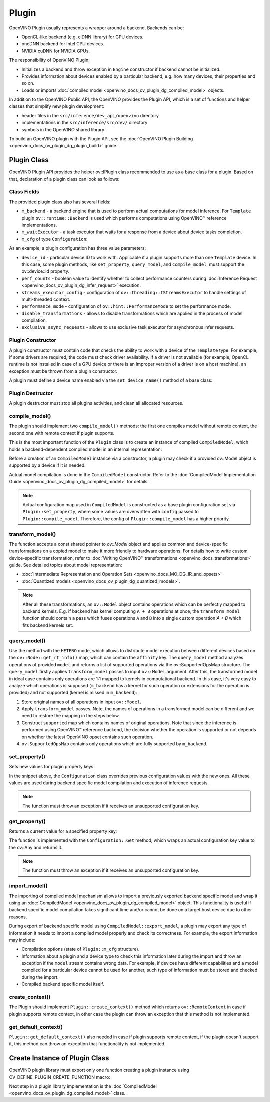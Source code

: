 .. {#openvino_docs_ov_plugin_dg_plugin}

Plugin
======


.. meta::
   :description: Explore OpenVINO Plugin API, which includes functions and 
                 helper classes that simplify the development of new plugins.


OpenVINO Plugin usually represents a wrapper around a backend. Backends can be:

* OpenCL-like backend (e.g. clDNN library) for GPU devices.
* oneDNN backend for Intel CPU devices.
* NVIDIA cuDNN for NVIDIA GPUs.

The responsibility of OpenVINO Plugin:

* Initializes a backend and throw exception in ``Engine`` constructor if backend cannot be initialized.
* Provides information about devices enabled by a particular backend, e.g. how many devices, their properties and so on.
* Loads or imports :doc:`compiled model <openvino_docs_ov_plugin_dg_compiled_model>` objects.

In addition to the OpenVINO Public API, the OpenVINO provides the Plugin API, which is a set of functions and helper classes that simplify new plugin development:

* header files in the ``src/inference/dev_api/openvino`` directory
* implementations in the ``src/inference/src/dev/`` directory
* symbols in the OpenVINO shared library

To build an OpenVINO plugin with the Plugin API, see the :doc:`OpenVINO Plugin Building <openvino_docs_ov_plugin_dg_plugin_build>` guide.

Plugin Class
############

OpenVINO Plugin API provides the helper ov::IPlugin class recommended to use as a base class for a plugin.
Based on that, declaration of a plugin class can look as follows:

.. doxygensnippet:: src/plugins/template/src/plugin.hpp
   :language: cpp
   :fragment: [plugin:header]


Class Fields
++++++++++++

The provided plugin class also has several fields:

* ``m_backend`` - a backend engine that is used to perform actual computations for model inference. For ``Template`` plugin ``ov::runtime::Backend`` is used which performs computations using OpenVINO™ reference implementations.
* ``m_waitExecutor`` - a task executor that waits for a response from a device about device tasks completion.
* ``m_cfg`` of type ``Configuration``:

.. doxygensnippet:: src/plugins/template/src/config.hpp
   :language: cpp
   :fragment: [configuration:header]

As an example, a plugin configuration has three value parameters:

* ``device_id`` - particular device ID to work with. Applicable if a plugin supports more than one ``Template`` device. In this case, some plugin methods, like ``set_property``, ``query_model``, and ``compile_model``, must support the ov::device::id property. 
* ``perf_counts`` - boolean value to identify whether to collect performance counters during :doc:`Inference Request <openvino_docs_ov_plugin_dg_infer_request>` execution.
* ``streams_executor_config`` - configuration of ``ov::threading::IStreamsExecutor`` to handle settings of multi-threaded context.
* ``performance_mode`` - configuration of ``ov::hint::PerformanceMode`` to set the performance mode.
* ``disable_transformations`` - allows to disable transformations which are applied in the process of model compilation.
* ``exclusive_async_requests`` - allows to use exclusive task executor for asynchronous infer requests.

Plugin Constructor
++++++++++++++++++

A plugin constructor must contain code that checks the ability to work with a device of the ``Template`` 
type. For example, if some drivers are required, the code must check 
driver availability. If a driver is not available (for example, OpenCL runtime is not installed in 
case of a GPU device or there is an improper version of a driver is on a host machine), an exception 
must be thrown from a plugin constructor.

A plugin must define a device name enabled via the ``set_device_name()`` method of a base class:

.. doxygensnippet:: src/plugins/template/src/plugin.cpp
   :language: cpp
   :fragment: [plugin:ctor]

Plugin Destructor
+++++++++++++++++

A plugin destructor must stop all plugins activities, and clean all allocated resources.


.. doxygensnippet:: src/plugins/template/src/plugin.cpp
   :language: cpp
   :fragment: [plugin:dtor]

compile_model()
+++++++++++++++

The plugin should implement two ``compile_model()`` methods: the first one compiles model without remote context, the second one with remote context if plugin supports.

This is the most important function of the ``Plugin`` class is to create an instance of compiled ``CompiledModel``,
which holds a backend-dependent compiled model in an internal representation:

.. doxygensnippet:: src/plugins/template/src/plugin.cpp
   :language: cpp
   :fragment: [plugin:compile_model]

.. doxygensnippet:: src/plugins/template/src/plugin.cpp
   :language: cpp
   :fragment: [plugin:compile_model_with_remote]

Before a creation of an ``CompiledModel`` instance via a constructor, a plugin may check if a provided 
ov::Model object is supported by a device if it is needed.

Actual model compilation is done in the ``CompiledModel`` constructor. Refer to the :doc:`CompiledModel Implementation Guide <openvino_docs_ov_plugin_dg_compiled_model>` for details.

.. note::

   Actual configuration map used in ``CompiledModel`` is constructed as a base plugin configuration set via ``Plugin::set_property``, where some values are overwritten with ``config`` passed to ``Plugin::compile_model``. Therefore, the config of  ``Plugin::compile_model`` has a higher priority.

transform_model()
+++++++++++++++++

The function accepts a const shared pointer to `ov::Model` object and applies common and device-specific transformations on a copied model to make it more friendly to hardware operations. For details how to write custom device-specific transformation, refer to :doc:`Writing OpenVINO™ transformations <openvino_docs_transformations>` guide. See detailed topics about model representation:

* :doc:`Intermediate Representation and Operation Sets <openvino_docs_MO_DG_IR_and_opsets>`
* :doc:`Quantized models <openvino_docs_ov_plugin_dg_quantized_models>`.


.. doxygensnippet:: src/plugins/template/src/plugin.cpp
   :language: cpp
   :fragment: [plugin:transform_model]

.. note:: 

   After all these transformations, an ``ov::Model`` object contains operations which can be perfectly mapped to backend kernels. E.g. if backend has kernel computing ``A + B`` operations at once, the ``transform_model`` function should contain a pass which fuses operations ``A`` and ``B`` into a single custom operation `A + B` which fits backend kernels set.

query_model()
+++++++++++++

Use the method with the ``HETERO`` mode, which allows to distribute model execution between different 
devices based on the ``ov::Node::get_rt_info()`` map, which can contain the ``affinity`` key.
The ``query_model`` method analyzes operations of provided ``model`` and returns a list of supported
operations via the ov::SupportedOpsMap structure. The ``query_model`` firstly applies ``transform_model`` passes to input ``ov::Model`` argument. After this, the transformed model in ideal case contains only operations are 1:1 mapped to kernels in computational backend. In this case, it's very easy to analyze which operations is supposed (``m_backend`` has a kernel for such operation or extensions for the operation is provided) and not supported (kernel is missed in ``m_backend``):

1. Store original names of all operations in input ``ov::Model``.
2. Apply ``transform_model`` passes. Note, the names of operations in a transformed model can be different and we need to restore the mapping in the steps below.
3. Construct ``supported`` map which contains names of original operations. Note that since the inference is performed using OpenVINO™ reference backend, the decision whether the operation is supported or not depends on whether the latest OpenVINO opset contains such operation.
4. ``ov.SupportedOpsMap`` contains only operations which are fully supported by ``m_backend``.

.. doxygensnippet:: src/plugins/template/src/plugin.cpp
   :language: cpp
   :fragment: [plugin:query_model]

set_property()
++++++++++++++

Sets new values for plugin property keys:

.. doxygensnippet:: src/plugins/template/src/plugin.cpp
   :language: cpp
   :fragment: [plugin:set_property]

In the snippet above, the ``Configuration`` class overrides previous configuration values with the new 
ones. All these values are used during backend specific model compilation and execution of inference requests.

.. note:: 
    
   The function must throw an exception if it receives an unsupported configuration key.

get_property()
++++++++++++++

Returns a current value for a specified property key:

.. doxygensnippet:: src/plugins/template/src/plugin.cpp
   :language: cpp
   :fragment: [plugin:get_property]

The function is implemented with the ``Configuration::Get`` method, which wraps an actual configuration 
key value to the ov::Any and returns it.

.. note::  
    
   The function must throw an exception if it receives an unsupported configuration key.

import_model()
++++++++++++++

The importing of compiled model mechanism allows to import a previously exported backend specific model and wrap it 
using an :doc:`CompiledModel <openvino_docs_ov_plugin_dg_compiled_model>` object. This functionality is useful if 
backend specific model compilation takes significant time and/or cannot be done on a target host 
device due to other reasons.

During export of backend specific model using ``CompiledModel::export_model``, a plugin may export any 
type of information it needs to import a compiled model properly and check its correctness. 
For example, the export information may include:

* Compilation options (state of ``Plugin::m_cfg`` structure).
* Information about a plugin and a device type to check this information later during the import and throw an exception if the ``model`` stream contains wrong data. For example, if devices have different capabilities and a model compiled for a particular device cannot be used for another, such type of information must be stored and checked during the import. 
* Compiled backend specific model itself.

.. doxygensnippet:: src/plugins/template/src/plugin.cpp
   :language: cpp
   :fragment: [plugin:import_model]

.. doxygensnippet:: src/plugins/template/src/plugin.cpp
   :language: cpp
   :fragment: [plugin:import_model_with_remote]


create_context()
++++++++++++++++

The Plugin should implement ``Plugin::create_context()`` method which returns ``ov::RemoteContext`` in case if plugin supports remote context, in other case the plugin can throw an exception that this method is not implemented.

.. doxygensnippet:: src/plugins/template/src/plugin.cpp
   :language: cpp
   :fragment: [plugin:create_context]


get_default_context()
+++++++++++++++++++++

``Plugin::get_default_context()`` also needed in case if plugin supports remote context, if the plugin doesn't support it, this method can throw an exception that functionality is not implemented.

.. doxygensnippet:: src/plugins/template/src/plugin.cpp
   :language: cpp
   :fragment: [plugin:get_default_context]

Create Instance of Plugin Class
###############################

OpenVINO plugin library must export only one function creating a plugin instance using OV_DEFINE_PLUGIN_CREATE_FUNCTION macro:

.. doxygensnippet:: src/plugins/template/src/plugin.cpp
   :language: cpp
   :fragment: [plugin:create_plugin_engine]


Next step in a plugin library implementation is the :doc:`CompiledModel <openvino_docs_ov_plugin_dg_compiled_model>` class.

